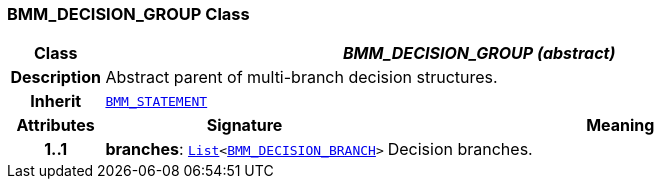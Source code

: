 === BMM_DECISION_GROUP Class

[cols="^1,3,5"]
|===
h|*Class*
2+^h|*__BMM_DECISION_GROUP (abstract)__*

h|*Description*
2+a|Abstract parent of multi-branch decision structures.

h|*Inherit*
2+|`<<_bmm_statement_class,BMM_STATEMENT>>`

h|*Attributes*
^h|*Signature*
^h|*Meaning*

h|*1..1*
|*branches*: `link:/releases/BASE/{lang_release}/foundation_types.html#_list_class[List^]<<<_bmm_decision_branch_class,BMM_DECISION_BRANCH>>>`
a|Decision branches.
|===
